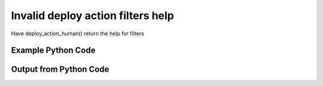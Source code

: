 
Invalid deploy action filters help
====================================================================================================
Have deploy_action_human() return the help for filters

Example Python Code
''''''''''''''''''''''''''''''''''''''''''''''''''''''''''''''''''''''''''''''''''''''''

.. code-block:: python
    :linenos:


    # Path to lib directory which contains pytan package
    PYTAN_LIB_PATH = '../lib'
    
    # connection info for Tanium Server
    USERNAME = "Tanium User"
    PASSWORD = "T@n!um"
    HOST = "172.16.31.128"
    PORT = "444"
    
    # Logging conrols
    LOGLEVEL = 2
    DEBUGFORMAT = False
    
    import sys, tempfile
    sys.path.append(PYTAN_LIB_PATH)
    
    import pytan
    handler = pytan.Handler(
        username=USERNAME,
        password=PASSWORD,
        host=HOST,
        port=PORT,
        loglevel=LOGLEVEL,
        debugformat=DEBUGFORMAT,
    )
    
    print handler
    
    # setup the arguments for the handler method
    kwargs = {}
    kwargs['report_dir'] = tempfile.gettempdir()
    kwargs["filters_help"] = True
    
    
    # call the handler with the deploy_action_human method, passing in kwargs for arguments
    # this should throw an exception: pytan.utils.PytanHelp
    import traceback
    try:
        handler.deploy_action_human(**kwargs)
    except Exception as e:
        traceback.print_exc(file=sys.stdout)
    
    


Output from Python Code
''''''''''''''''''''''''''''''''''''''''''''''''''''''''''''''''''''''''''''''''''''''''

.. code-block:: none
    :linenos:


    Handler for Session to 172.16.31.128:444, Authenticated: True, Version: 6.2.314.3258
    Traceback (most recent call last):
      File "<string>", line 39, in <module>
      File "/Users/jolsen/gh/pytan/lib/pytan/handler.py", line 1139, in deploy_action_human
        raise PytanHelp(utils.help_filters())
    PytanHelp: 
    Filters Help
    ============
    
    Filters are used generously throughout pytan. When used as part of a
    sensor string, they control what data is shown for the columns that
    the sensor returns. When filters are used for whole question filters,
    they control what rows will be returned. They are used by Groups to
    define group membership, deploy actions to determine which machines
    should have the action deployed to it, and more.
    
    A filter string is a human string that describes, a sensor followed
    by ', that FILTER:VALUE', where FILTER is a valid filter string,
    and VALUE is the string that you want FILTER to match on.
    
    Valid Filters
    -------------
    
        '<'                      
            Help: Filter for less than VALUE
            Example: "Sensor1, that <:VALUE"
    
        'less'                   
            Help: Filter for less than VALUE
            Example: "Sensor1, that less:VALUE"
    
        'lt'                     
            Help: Filter for less than VALUE
            Example: "Sensor1, that lt:VALUE"
    
        'less than'              
            Help: Filter for less than VALUE
            Example: "Sensor1, that less than:VALUE"
    
        '!<'                     
            Help: Filter for not less than VALUE
            Example: "Sensor1, that !<:VALUE"
    
        'notless'                
            Help: Filter for not less than VALUE
            Example: "Sensor1, that notless:VALUE"
    
        'not less'               
            Help: Filter for not less than VALUE
            Example: "Sensor1, that not less:VALUE"
    
        'not less than'          
            Help: Filter for not less than VALUE
            Example: "Sensor1, that not less than:VALUE"
    
        '<='                     
            Help: Filter for less than or equal to VALUE
            Example: "Sensor1, that <=:VALUE"
    
        'less equal'             
            Help: Filter for less than or equal to VALUE
            Example: "Sensor1, that less equal:VALUE"
    
        'lessequal'              
            Help: Filter for less than or equal to VALUE
            Example: "Sensor1, that lessequal:VALUE"
    
        'le'                     
            Help: Filter for less than or equal to VALUE
            Example: "Sensor1, that le:VALUE"
    
        '!<='                    
            Help: Filter for not less than or equal to VALUE
            Example: "Sensor1, that !<=:VALUE"
    
        'not less equal'         
            Help: Filter for not less than or equal to VALUE
            Example: "Sensor1, that not less equal:VALUE"
    
        'not lessequal'          
            Help: Filter for not less than or equal to VALUE
            Example: "Sensor1, that not lessequal:VALUE"
    
        '>'                      
            Help: Filter for greater than VALUE
            Example: "Sensor1, that >:VALUE"
    
        'greater'                
            Help: Filter for greater than VALUE
            Example: "Sensor1, that greater:VALUE"
    
        'gt'                     
            Help: Filter for greater than VALUE
            Example: "Sensor1, that gt:VALUE"
    
        'greater than'           
            Help: Filter for greater than VALUE
            Example: "Sensor1, that greater than:VALUE"
    
        '!>'                     
            Help: Filter for not greater than VALUE
            Example: "Sensor1, that !>:VALUE"
    
        'not greater'            
            Help: Filter for not greater than VALUE
            Example: "Sensor1, that not greater:VALUE"
    
        'notgreater'             
            Help: Filter for not greater than VALUE
            Example: "Sensor1, that notgreater:VALUE"
    
        'not greater than'       
            Help: Filter for not greater than VALUE
            Example: "Sensor1, that not greater than:VALUE"
    
        '=>'                     
            Help: Filter for greater than or equal to VALUE
            Example: "Sensor1, that =>:VALUE"
    
        'greater equal'          
            Help: Filter for greater than or equal to VALUE
            Example: "Sensor1, that greater equal:VALUE"
    
        'greaterequal'           
            Help: Filter for greater than or equal to VALUE
            Example: "Sensor1, that greaterequal:VALUE"
    
        'ge'                     
            Help: Filter for greater than or equal to VALUE
            Example: "Sensor1, that ge:VALUE"
    
        '!=>'                    
            Help: Filter for not greater than VALUE
            Example: "Sensor1, that !=>:VALUE"
    
        'not greater equal'      
            Help: Filter for not greater than VALUE
            Example: "Sensor1, that not greater equal:VALUE"
    
        'notgreaterequal'        
            Help: Filter for not greater than VALUE
            Example: "Sensor1, that notgreaterequal:VALUE"
    
        '='                      
            Help: Filter for equals to VALUE
            Example: "Sensor1, that =:VALUE"
    
        'equal'                  
            Help: Filter for equals to VALUE
            Example: "Sensor1, that equal:VALUE"
    
        'equals'                 
            Help: Filter for equals to VALUE
            Example: "Sensor1, that equals:VALUE"
    
        'eq'                     
            Help: Filter for equals to VALUE
            Example: "Sensor1, that eq:VALUE"
    
        '!='                     
            Help: Filter for not equals to VALUE
            Example: "Sensor1, that !=:VALUE"
    
        'not equal'              
            Help: Filter for not equals to VALUE
            Example: "Sensor1, that not equal:VALUE"
    
        'notequal'               
            Help: Filter for not equals to VALUE
            Example: "Sensor1, that notequal:VALUE"
    
        'not equals'             
            Help: Filter for not equals to VALUE
            Example: "Sensor1, that not equals:VALUE"
    
        'notequals'              
            Help: Filter for not equals to VALUE
            Example: "Sensor1, that notequals:VALUE"
    
        'ne'                     
            Help: Filter for not equals to VALUE
            Example: "Sensor1, that ne:VALUE"
    
        'contains'               
            Help: Filter for contains VALUE (adds .* before and after VALUE)
            Example: "Sensor1, that contains:VALUE"
    
        'does not contain'       
            Help: Filter for does not contain VALUE (adds .* before and after VALUE)
            Example: "Sensor1, that does not contain:VALUE"
    
        'doesnotcontain'         
            Help: Filter for does not contain VALUE (adds .* before and after VALUE)
            Example: "Sensor1, that doesnotcontain:VALUE"
    
        'not contains'           
            Help: Filter for does not contain VALUE (adds .* before and after VALUE)
            Example: "Sensor1, that not contains:VALUE"
    
        'notcontains'            
            Help: Filter for does not contain VALUE (adds .* before and after VALUE)
            Example: "Sensor1, that notcontains:VALUE"
    
        'starts with'            
            Help: Filter for starts with VALUE (adds .* after VALUE)
            Example: "Sensor1, that starts with:VALUE"
    
        'startswith'             
            Help: Filter for starts with VALUE (adds .* after VALUE)
            Example: "Sensor1, that startswith:VALUE"
    
        'does not start with'    
            Help: Filter for does not start with VALUE (adds .* after VALUE)
            Example: "Sensor1, that does not start with:VALUE"
    
        'doesnotstartwith'       
            Help: Filter for does not start with VALUE (adds .* after VALUE)
            Example: "Sensor1, that doesnotstartwith:VALUE"
    
        'not starts with'        
            Help: Filter for does not start with VALUE (adds .* after VALUE)
            Example: "Sensor1, that not starts with:VALUE"
    
        'notstartswith'          
            Help: Filter for does not start with VALUE (adds .* after VALUE)
            Example: "Sensor1, that notstartswith:VALUE"
    
        'ends with'              
            Help: Filter for ends with VALUE (adds .* before VALUE)
            Example: "Sensor1, that ends with:VALUE"
    
        'endswith'               
            Help: Filter for ends with VALUE (adds .* before VALUE)
            Example: "Sensor1, that endswith:VALUE"
    
        'does not end with'      
            Help: Filter for does bit end with VALUE (adds .* before VALUE)
            Example: "Sensor1, that does not end with:VALUE"
    
        'doesnotendwith'         
            Help: Filter for does bit end with VALUE (adds .* before VALUE)
            Example: "Sensor1, that doesnotendwith:VALUE"
    
        'not ends with'          
            Help: Filter for does bit end with VALUE (adds .* before VALUE)
            Example: "Sensor1, that not ends with:VALUE"
    
        'notstartswith'          
            Help: Filter for does bit end with VALUE (adds .* before VALUE)
            Example: "Sensor1, that notstartswith:VALUE"
    
        'is not'                 
            Help: Filter for non regular expression match for VALUE
            Example: "Sensor1, that is not:VALUE"
    
        'not regex'              
            Help: Filter for non regular expression match for VALUE
            Example: "Sensor1, that not regex:VALUE"
    
        'notregex'               
            Help: Filter for non regular expression match for VALUE
            Example: "Sensor1, that notregex:VALUE"
    
        'not regex match'        
            Help: Filter for non regular expression match for VALUE
            Example: "Sensor1, that not regex match:VALUE"
    
        'notregexmatch'          
            Help: Filter for non regular expression match for VALUE
            Example: "Sensor1, that notregexmatch:VALUE"
    
        'nre'                    
            Help: Filter for non regular expression match for VALUE
            Example: "Sensor1, that nre:VALUE"
    
        'is'                     
            Help: Filter for regular expression match for VALUE
            Example: "Sensor1, that is:VALUE"
    
        'regex'                  
            Help: Filter for regular expression match for VALUE
            Example: "Sensor1, that regex:VALUE"
    
        'regex match'            
            Help: Filter for regular expression match for VALUE
            Example: "Sensor1, that regex match:VALUE"
    
        'regexmatch'             
            Help: Filter for regular expression match for VALUE
            Example: "Sensor1, that regexmatch:VALUE"
    
        're'                     
            Help: Filter for regular expression match for VALUE
            Example: "Sensor1, that re:VALUE"
    
        '<'                      
            Help: Filter for less than VALUE
            Example: "Sensor1, that <:VALUE"
    
        'less'                   
            Help: Filter for less than VALUE
            Example: "Sensor1, that less:VALUE"
    
        'lt'                     
            Help: Filter for less than VALUE
            Example: "Sensor1, that lt:VALUE"
    
        'less than'              
            Help: Filter for less than VALUE
            Example: "Sensor1, that less than:VALUE"
    
        '!<'                     
            Help: Filter for not less than VALUE
            Example: "Sensor1, that !<:VALUE"
    
        'notless'                
            Help: Filter for not less than VALUE
            Example: "Sensor1, that notless:VALUE"
    
        'not less'               
            Help: Filter for not less than VALUE
            Example: "Sensor1, that not less:VALUE"
    
        'not less than'          
            Help: Filter for not less than VALUE
            Example: "Sensor1, that not less than:VALUE"
    
        '<='                     
            Help: Filter for less than or equal to VALUE
            Example: "Sensor1, that <=:VALUE"
    
        'less equal'             
            Help: Filter for less than or equal to VALUE
            Example: "Sensor1, that less equal:VALUE"
    
        'lessequal'              
            Help: Filter for less than or equal to VALUE
            Example: "Sensor1, that lessequal:VALUE"
    
        'le'                     
            Help: Filter for less than or equal to VALUE
            Example: "Sensor1, that le:VALUE"
    
        '!<='                    
            Help: Filter for not less than or equal to VALUE
            Example: "Sensor1, that !<=:VALUE"
    
        'not less equal'         
            Help: Filter for not less than or equal to VALUE
            Example: "Sensor1, that not less equal:VALUE"
    
        'not lessequal'          
            Help: Filter for not less than or equal to VALUE
            Example: "Sensor1, that not lessequal:VALUE"
    
        '>'                      
            Help: Filter for greater than VALUE
            Example: "Sensor1, that >:VALUE"
    
        'greater'                
            Help: Filter for greater than VALUE
            Example: "Sensor1, that greater:VALUE"
    
        'gt'                     
            Help: Filter for greater than VALUE
            Example: "Sensor1, that gt:VALUE"
    
        'greater than'           
            Help: Filter for greater than VALUE
            Example: "Sensor1, that greater than:VALUE"
    
        '!>'                     
            Help: Filter for not greater than VALUE
            Example: "Sensor1, that !>:VALUE"
    
        'not greater'            
            Help: Filter for not greater than VALUE
            Example: "Sensor1, that not greater:VALUE"
    
        'notgreater'             
            Help: Filter for not greater than VALUE
            Example: "Sensor1, that notgreater:VALUE"
    
        'not greater than'       
            Help: Filter for not greater than VALUE
            Example: "Sensor1, that not greater than:VALUE"
    
        '=>'                     
            Help: Filter for greater than or equal to VALUE
            Example: "Sensor1, that =>:VALUE"
    
        'greater equal'          
            Help: Filter for greater than or equal to VALUE
            Example: "Sensor1, that greater equal:VALUE"
    
        'greaterequal'           
            Help: Filter for greater than or equal to VALUE
            Example: "Sensor1, that greaterequal:VALUE"
    
        'ge'                     
            Help: Filter for greater than or equal to VALUE
            Example: "Sensor1, that ge:VALUE"
    
        '!=>'                    
            Help: Filter for not greater than VALUE
            Example: "Sensor1, that !=>:VALUE"
    
        'not greater equal'      
            Help: Filter for not greater than VALUE
            Example: "Sensor1, that not greater equal:VALUE"
    
        'notgreaterequal'        
            Help: Filter for not greater than VALUE
            Example: "Sensor1, that notgreaterequal:VALUE"
    
        '='                      
            Help: Filter for equals to VALUE
            Example: "Sensor1, that =:VALUE"
    
        'equal'                  
            Help: Filter for equals to VALUE
            Example: "Sensor1, that equal:VALUE"
    
        'equals'                 
            Help: Filter for equals to VALUE
            Example: "Sensor1, that equals:VALUE"
    
        'eq'                     
            Help: Filter for equals to VALUE
            Example: "Sensor1, that eq:VALUE"
    
        '!='                     
            Help: Filter for not equals to VALUE
            Example: "Sensor1, that !=:VALUE"
    
        'not equal'              
            Help: Filter for not equals to VALUE
            Example: "Sensor1, that not equal:VALUE"
    
        'notequal'               
            Help: Filter for not equals to VALUE
            Example: "Sensor1, that notequal:VALUE"
    
        'not equals'             
            Help: Filter for not equals to VALUE
            Example: "Sensor1, that not equals:VALUE"
    
        'notequals'              
            Help: Filter for not equals to VALUE
            Example: "Sensor1, that notequals:VALUE"
    
        'ne'                     
            Help: Filter for not equals to VALUE
            Example: "Sensor1, that ne:VALUE"
    
        'contains'               
            Help: Filter for contains VALUE (adds .* before and after VALUE)
            Example: "Sensor1, that contains:VALUE"
    
        'does not contain'       
            Help: Filter for does not contain VALUE (adds .* before and after VALUE)
            Example: "Sensor1, that does not contain:VALUE"
    
        'doesnotcontain'         
            Help: Filter for does not contain VALUE (adds .* before and after VALUE)
            Example: "Sensor1, that doesnotcontain:VALUE"
    
        'not contains'           
            Help: Filter for does not contain VALUE (adds .* before and after VALUE)
            Example: "Sensor1, that not contains:VALUE"
    
        'notcontains'            
            Help: Filter for does not contain VALUE (adds .* before and after VALUE)
            Example: "Sensor1, that notcontains:VALUE"
    
        'starts with'            
            Help: Filter for starts with VALUE (adds .* after VALUE)
            Example: "Sensor1, that starts with:VALUE"
    
        'startswith'             
            Help: Filter for starts with VALUE (adds .* after VALUE)
            Example: "Sensor1, that startswith:VALUE"
    
        'does not start with'    
            Help: Filter for does not start with VALUE (adds .* after VALUE)
            Example: "Sensor1, that does not start with:VALUE"
    
        'doesnotstartwith'       
            Help: Filter for does not start with VALUE (adds .* after VALUE)
            Example: "Sensor1, that doesnotstartwith:VALUE"
    
        'not starts with'        
            Help: Filter for does not start with VALUE (adds .* after VALUE)
            Example: "Sensor1, that not starts with:VALUE"
    
        'notstartswith'          
            Help: Filter for does not start with VALUE (adds .* after VALUE)
            Example: "Sensor1, that notstartswith:VALUE"
    
        'ends with'              
            Help: Filter for ends with VALUE (adds .* before VALUE)
            Example: "Sensor1, that ends with:VALUE"
    
        'endswith'               
            Help: Filter for ends with VALUE (adds .* before VALUE)
            Example: "Sensor1, that endswith:VALUE"
    
        'does not end with'      
            Help: Filter for does bit end with VALUE (adds .* before VALUE)
            Example: "Sensor1, that does not end with:VALUE"
    
        'doesnotendwith'         
            Help: Filter for does bit end with VALUE (adds .* before VALUE)
            Example: "Sensor1, that doesnotendwith:VALUE"
    
        'not ends with'          
            Help: Filter for does bit end with VALUE (adds .* before VALUE)
            Example: "Sensor1, that not ends with:VALUE"
    
        'notstartswith'          
            Help: Filter for does bit end with VALUE (adds .* before VALUE)
            Example: "Sensor1, that notstartswith:VALUE"
    
        'is not'                 
            Help: Filter for non regular expression match for VALUE
            Example: "Sensor1, that is not:VALUE"
    
        'not regex'              
            Help: Filter for non regular expression match for VALUE
            Example: "Sensor1, that not regex:VALUE"
    
        'notregex'               
            Help: Filter for non regular expression match for VALUE
            Example: "Sensor1, that notregex:VALUE"
    
        'not regex match'        
            Help: Filter for non regular expression match for VALUE
            Example: "Sensor1, that not regex match:VALUE"
    
        'notregexmatch'          
            Help: Filter for non regular expression match for VALUE
            Example: "Sensor1, that notregexmatch:VALUE"
    
        'nre'                    
            Help: Filter for non regular expression match for VALUE
            Example: "Sensor1, that nre:VALUE"
    
        'is'                     
            Help: Filter for regular expression match for VALUE
            Example: "Sensor1, that is:VALUE"
    
        'regex'                  
            Help: Filter for regular expression match for VALUE
            Example: "Sensor1, that regex:VALUE"
    
        'regex match'            
            Help: Filter for regular expression match for VALUE
            Example: "Sensor1, that regex match:VALUE"
    
        'regexmatch'             
            Help: Filter for regular expression match for VALUE
            Example: "Sensor1, that regexmatch:VALUE"
    
        're'                     
            Help: Filter for regular expression match for VALUE
            Example: "Sensor1, that re:VALUE"
    
    
